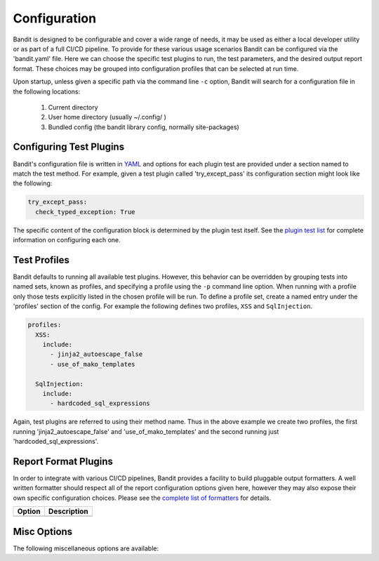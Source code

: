 Configuration
=============
Bandit is designed to be configurable and cover a wide range of needs, it may
be used as either a local developer utility or as part of a full CI/CD
pipeline. To provide for these various usage scenarios Bandit can be configured
via the 'bandit.yaml' file. Here we can choose the specific test plugins to
run, the test parameters, and the desired output report format. These choices
may be grouped into configuration profiles that can be selected at run time.

Upon startup, unless given a specific path via the command line ``-c`` option,
Bandit will search for a configuration file in the following locations:

 #. Current directory
 #. User home directory (usually ~/.config/ )
 #. Bundled config (the bandit library config, normally site-packages)

Configuring Test Plugins
------------------------
Bandit's configuration file is written in `YAML <http://yaml.org/>`_ and options
for each plugin test are provided under a section named to match the test
method. For example, given a test plugin called 'try_except_pass' its
configuration section might look like the following:

.. code-block:: yaml

    try_except_pass:
      check_typed_exception: True

The specific content of the configuration block is determined by the plugin
test itself. See the `plugin test list <tests/index.html>`_ for complete
information on configuring each one.

Test Profiles
-------------
Bandit defaults to running all available test plugins. However, this behavior
can be overridden by grouping tests into named sets, known as profiles, and
specifying a profile using the ``-p`` command line option. When running with a
profile only those tests explicitly listed in the chosen profile will be run.
To define a profile set, create a named entry under the 'profiles' section of
the config. For example the following defines two profiles, ``XSS`` and
``SqlInjection``.

.. code-block:: yaml

    profiles:
      XSS:
        include:
          - jinja2_autoescape_false
          - use_of_mako_templates

      SqlInjection:
        include:
          - hardcoded_sql_expressions

Again, test plugins are referred to using their method name. Thus in the above
example we create two profiles, the first running 'jinja2_autoescape_false' and
'use_of_mako_templates' and the second running just 'hardcoded_sql_expressions'.


Report Format Plugins
---------------------
In order to integrate with various CI/CD pipelines, Bandit provides a facility
to build pluggable output formatters. A well written formatter should respect
all of the report configuration options given here, however they may also
expose their own specific configuration choices. Please see the `complete list
of formatters <formatters/index.html>`_ for details.

+---------------+------------------------------------------------------------+
| Option        | Description                                                |
+===============+============================================================+
+---------------+------------------------------------------------------------+


Misc Options
------------
The following miscellaneous options are available:

+---------------------+------------------------------------------------------+
| Option              | Description                                          |
+=====================+======================================================+
| include             | Globs of files which should be analyzed,             |
|                     | typically this will be '\*.py' and '\*.pyw'          |
+---------------------+------------------------------------------------------+
| exclude_dirs        | a list of strings, which if found in the path will   |
|                     | cause files to be excluded.                          |
+---------------------+------------------------------------------------------+
| show_progress_every | Optionally show progress every X files.               |
|                     | If not given it will default to 50 files.            |
+---------------------+------------------------------------------------------+
| log_format          | Optional log format string, if not given defaults    |
|                     | to ``"[%(module)s]\\t%(levelname)s\\t%(message)s"``  |
+---------------------+------------------------------------------------------+
| output_colors       | Optional terminal escape sequences to display colors,|
|                     | if not given defaults will be used.                  |
+---------------------+------------------------------------------------------+
